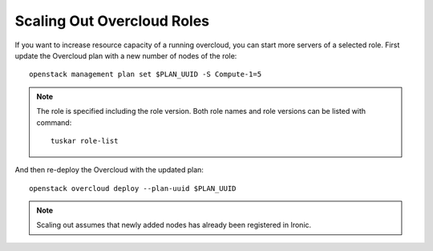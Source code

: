 Scaling Out Overcloud Roles
===========================
If you want to increase resource capacity of a running overcloud, you can start
more servers of a selected role. First update the Overcloud plan with a new
number of nodes of the role::

    openstack management plan set $PLAN_UUID -S Compute-1=5

.. note::
   The role is specified including the role version. Both role names
   and role versions can be listed with command::

       tuskar role-list


And then re-deploy the Overcloud with the updated plan::

    openstack overcloud deploy --plan-uuid $PLAN_UUID

.. note::
   Scaling out assumes that newly added nodes has already been
   registered in Ironic.
